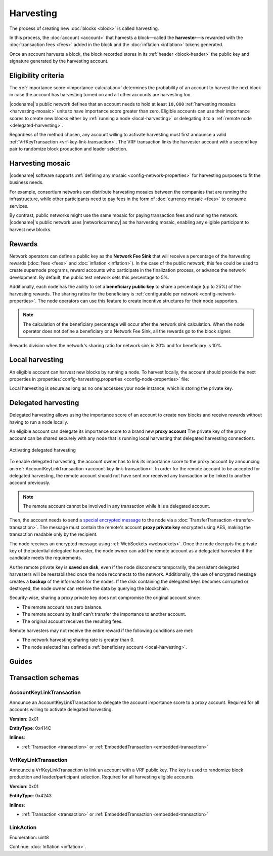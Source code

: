 ##########
Harvesting
##########

The process of creating new :doc:`blocks <block>` is called harvesting.

In this process, the :doc:`account <account>` that harvests a block—called the **harvester**—is rewarded with the :doc:`transaction fees <fees>` added in the block and the :doc:`inflation <inflation>` tokens generated.

Once an account harvests a block, the block recorded stores in its :ref:`header <block-header>` the public key and signature generated by the harvesting account.

********************
Eligibility criteria
********************

The :ref:`importance score <importance-calculation>` determines the probability of an account to harvest the next block in case the account has harvesting turned on and all other accounts are harvesting too.

|codename|'s public network defines that an account needs to hold at least ``10,000`` :ref:`harvesting mosaics <harvesting-mosaic>` units to have importance score greater than zero.
Eligible accounts can use their importance scores to create new blocks either by :ref:`running a node <local-harvesting>` or delegating it to a :ref:`remote node <delegated-harvesting>`.

Regardless of the method chosen, any account willing to activate harvesting must first announce a valid :ref:`VrfKeyTransaction <vrf-key-link-transaction>`.
The VRF transaction links the harvester account with a second key pair to randomize block production and leader selection.

.. _harvesting-mosaic:

*****************
Harvesting mosaic
*****************

|codename| software supports :ref:`defining any mosaic <config-network-properties>` for harvesting purposes to fit the business needs.

For example, consortium networks can distribute harvesting mosaics between the companies that are running the infrastructure, while other participants need to pay fees in the form of :doc:`currency mosaic <fees>` to consume services.

By contrast, public networks might use the same mosaic for paying transaction fees and running the network.
|codename|'s public network uses |networkcurrency| as the harvesting mosaic, enabling any eligible participant to harvest new blocks.

*******
Rewards
*******

Network operators can define a public key as the **Network Fee Sink** that will receive a percentage of the harvesting rewards (:doc:`fees <fees>` and :doc:`inflation <inflation>`). In the case of the public network, this fee could be used to create supernode programs, reward accounts who participate in the finalization process, or advance the network development. By default, the public test network sets this percentage to 5%.

Additionally, each node has the ability to set a **beneficiary public key** to share a percentage (up to 25%) of the harvesting rewards. The sharing ratios for the beneficiary is :ref:`configurable per network <config-network-properties>`. The node operators can use this feature to create incentive structures for their node supporters.

.. note:: The calculation of the beneficiary percentage will occur after the network sink calculation. When the node operator does not define a beneficiary or a Network Fee Sink, all the rewards go to the block signer.

.. figure:: ../resources/images/diagrams/network-sink-beneficiary.png
    :align: center
    :width: 300px

    Rewards division when the network's sharing ratio for network sink is 20% and for beneficiary is 10%.

.. _local-harvesting:

****************
Local harvesting
****************

An eligible account can harvest new blocks by running a node.
To harvest locally, the account should provide the next properties in :properties:`config-harvesting.properties <config-node-properties>` file:

.. csv-table::
    :header: "Property", "Type", "Description", "Default"
    :delim: ;

    harvesterPrivateKey; string; The harvester account private key. This account needs to hold at least ``10,000`` :ref:`harvesting mosaics <harvesting-mosaic>` units to have importance score greater than zero in the public network.;
    harvesterSigningPrivateKey; string; The VRF private key linked with the account.
    enableAutoHarvesting; bool; Set to true if delegated harvesting is enabled.; false
    maxUnlockedAccounts; uint32_t; Maximum number of delegated harvesting accounts.; 5
    delegatePrioritizationPolicy; harvesting::DelegatePrioritizationPolicy; Delegate harvester prioritization policy used to keep accounts once the node stores ``maxUnlockedAccounts``. Possible values are "Importance" or "Age".; Importance
    beneficiaryPublicKey; string; The public key of the account that will receive a percentage of the block fees defined by the harvestBeneficiaryPercentage.; 0000000000000000000000000000000000000000000000000000000000000000

Local harvesting is secure as long as no one accesses your node instance, which is storing the private key.

.. _delegated-harvesting:

********************
Delegated harvesting
********************

Delegated harvesting allows using the importance score of an account to create new blocks and receive rewards without having to run a node locally.

An eligible account can delegate its importance score to a brand new **proxy account**
The private key of the proxy account can be shared securely with any node that is running local harvesting that delegated harvesting connections.

.. figure:: ../resources/images/diagrams/delegated-harvesting.png
    :align: center
    :width: 400px

    Activating delegated harvesting

To enable delegated harvesting, the account owner has to link its importance score to the proxy account by announcing an :ref:`AccountKeyLinkTransaction <account-key-link-transaction>`.
In order for the remote account to be accepted for delegated harvesting, the remote account should not have sent nor received any transaction or be linked to another account previously.

.. note:: The remote account cannot be involved in any transaction while it is a delegated account.

Then, the account needs to send a `special encrypted message <https://github.com/nemtech/NIP/blob/master/NIPs/nip-0009.md>`_ to the node via a :doc:`TransferTransaction <transfer-transaction>`.
The message must contain the remote's account **proxy private key**  encrypted using AES, making the transaction readable only by the recipient.

The node receives an encrypted message using :ref:`WebSockets <websockets>`.
Once the node decrypts the private key of the potential delegated harvester, the node owner can add the remote account as a delegated harvester if the candidate meets the requirements.

As the remote private key is **saved on disk**, even if the node disconnects temporarily, the persistent delegated harvesters will be reestablished once the node reconnects to the network.
Additionally, the use of encrypted message creates a **backup** of the information for the nodes.
If the disk containing the delegated keys becomes corrupted or destroyed, the node owner can retrieve the data by querying the blockchain.

Security-wise, sharing a proxy private key does not compromise the original account since:

* The remote account has zero balance.
* The remote account by itself can't transfer the importance to another account.
* The original account receives the resulting fees.

Remote harvesters may not receive the entire reward if the following conditions are met:

*  The network harvesting sharing rate is greater than 0.
*  The node selected has defined a :ref:`beneficiary account <local-harvesting>`.

.. csv-table:: Comparison between local and delegated harvesting
    :header: "", "Local harvesting", "Delegated harvesting"
    :delim: ;

    **Configuration** ; Setup a catapult-server node.; Activate remote harvesting.
    **Cost** ; The node maintenance (electricity, cost VPN) + VrfKeyTransaction announcement fees.; VrfKeyTransaction + AccountKeyLinkTransaction + TransferTransaction announcement fees.
    **Security**; The node stores the private key.;  A proxy private key is shared with a node.
    **Reward**; Total reward. The node owner can share part of the reward with a beneficiary account.; Total reward - node's beneficiary share.

******
Guides
******

.. postlist::
    :category: Harvesting
    :date: %A, %B %d, %Y
    :format: {title}
    :list-style: circle
    :excerpts:
    :sort:

*******************
Transaction schemas
*******************

.. _account-key-link-transaction:

AccountKeyLinkTransaction
=========================

Announce an AccountKeyLinkTransaction to delegate the account importance score to a proxy account.
Required for all accounts willing to activate delegated harvesting.

**Version**: 0x01

**EntityType**: 0x414C

**Inlines**:

* :ref:`Transaction <transaction>` or :ref:`EmbeddedTransaction <embedded-transaction>`

.. csv-table::
    :header: "Property", "Type", "Description"
    :delim: ;

    linkedPublicKey; :schema:`Key <types.cats>`; Linked public key.
    linkAction; :ref:`LinkAction <link-action>`; Account link action.

.. _vrf-key-link-transaction:

VrfKeyLinkTransaction
=====================

Announce a VrfKeyLinkTransaction to link an account with a VRF public key.
The key is used to randomize block production and leader/participant selection.
Required for all harvesting eligible accounts.

**Version**: 0x01

**EntityType**: 0x4243

**Inlines**:

* :ref:`Transaction <transaction>` or :ref:`EmbeddedTransaction <embedded-transaction>`

.. csv-table::
    :header: "Property", "Type", "Description"
    :delim: ;

    linkedPublicKey; :schema:`Key <types.cats>`; Linked public key.
    linkAction; :ref:`LinkAction <link-action>`; Account link action.

.. _link-action:

LinkAction
==========

Enumeration: uint8

.. csv-table::
    :header: "Id", "Description"
    :delim: ;

    0x00; Unlink account.
    0x01; Link account.

Continue: :doc:`Inflation <inflation>`.
